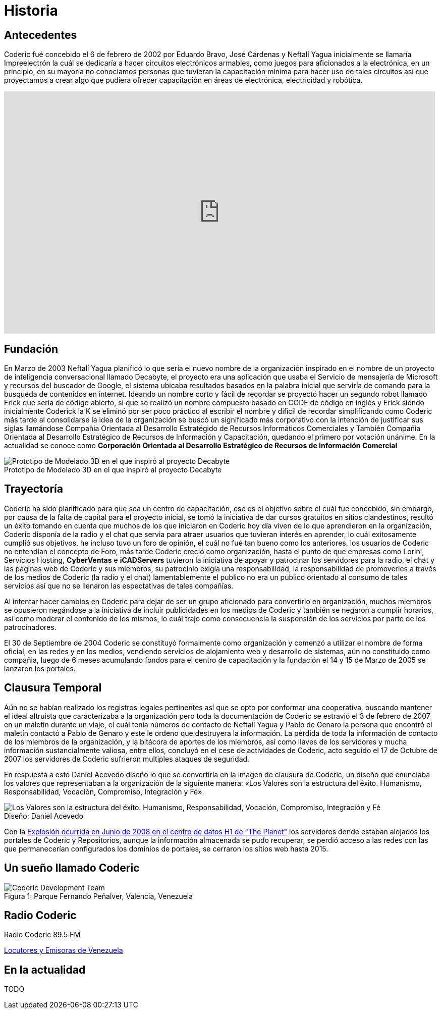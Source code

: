 = Historia
:figure-caption!:

== Antecedentes
Coderic fué concebido el 6 de febrero de 2002 por Eduardo Bravo, José Cárdenas y Neftalí Yagua inicialmente se llamaría Impreelectrón la cuál se dedicaría a hacer circuitos electrónicos armables, como juegos para aficionados a la electrónica, en un principio, en su mayoría no conociamos personas que tuvieran la capacitación mínima para hacer uso de tales circuitos así que proyectamos a crear algo que pudiera ofrecer capacitación en áreas de electrónica, electricidad y robótica.

video::-KIGsc-qLMM[youtube, width="854",height="480"]

== Fundación

En Marzo de 2003 Neftalí Yagua planificó lo que sería el nuevo nombre de la organización inspirado en el nombre de un proyecto de inteligencia conversacional llamado Decabyte, el proyecto era una aplicación que usaba el Servicio de mensajería de Microsoft y recursos del buscador de Google, el sistema ubicaba resultados basados en la palabra inicial que serviría de comando para la busqueda de contenidos en internet. Ideando un nombre corto y fácil de recordar se proyectó hacer un segundo robot llamado Erick que sería de código abierto, sí que se realizó un nombre compuesto basado en CODE de código en inglés y Erick siendo inicialmente Coderick la K se eliminó por ser poco práctico al escribir el nombre y dificil de recordar simplificando como Coderic más tarde al consolidarse la idea de la organización se buscó un significado más corporativo con la intención de justificar sus siglas llamándose Compañia Orientada al Desarrollo Estratégido de Recursos Informáticos Comerciales y También Compañia Orientada al Desarrollo Estratégico de Recursos de Información y Capacitación, quedando el primero por votación unánime. 
En la actualidad se conoce como *Corporación Orientada al Desarrollo Estratégico de Recursos de Información Comercial*

.Prototipo de Modelado 3D en el que inspiró al proyecto Decabyte
image::decabyte.jpg["Prototipo de Modelado 3D en el que inspiró al proyecto Decabyte"]

== Trayectoría

Coderic ha sido planificado para que sea un centro de capacitación, ese es el objetivo sobre el cuál fue concebido, sin embargo, por causa de la falta de capital para el proyecto inicial, se tomó la iniciativa de dar cursos gratuitos en sitios clandestinos, resultó un éxito tomando en cuenta que muchos de los que iniciaron en Coderic hoy día viven de lo que aprendieron en la organización, Coderic disponía de la radio y el chat que servia para atraer usuarios que tuvieran interés en aprender, lo cuál exitosamente cumplió sus objetivos, he incluso tuvo un foro de opinión, el cuál no fué tan bueno como los anteriores, los usuarios de Coderic no entendían el concepto de Foro, más tarde Coderic creció como organización, hasta el punto de que empresas como Lorini, Servicios Hosting, *CyberVentas* e *iCADServers* tuvieron la iniciativa de apoyar y patrocinar los servidores para la radio, el chat y las páginas web de Coderic y sus miembros, su patrocinio exigía una responsabilidad, la responsabilidad de promoverles a través de los medios de Coderic (la radio y el chat) lamentablemente el publico no era un publico orientado al consumo de tales servicios así que no se llenaron las espectativas de tales compañías.

Al intentar hacer cambios en Coderic para dejar de ser un grupo aficionado para convertirlo en organización, muchos miembros se opusieron negándose a la iniciativa de incluir publicidades en los medios de Coderic y también se negaron a cumplir horarios, así como moderar el contenido de los mismos, lo cuál trajo como consecuencia la suspensión de los servicios por parte de los patrocinadores.

El 30 de Septiembre de 2004 Coderic se constituyó formalmente como organización y comenzó a utilizar el nombre de forma oficial, en las redes y en los medios, vendiendo servicios de alojamiento web y desarrollo de sistemas, aún no constituido como compañia, luego de 6 meses acumulando fondos para el centro de capacitación y la fundación el 14 y 15 de Marzo de 2005 se lanzaron los portales.

== Clausura Temporal

Aún no se habían realizado los registros legales pertinentes así que se opto por conformar una cooperativa, buscando mantener el ideal altruista que carácterizaba a la organización pero toda la documentación de Coderic se estravió el 3 de febrero de 2007 en un maletín durante un viaje, el cuál tenìa nùmeros de contacto de Neftalí Yagua y Pablo de Genaro la persona que encontró el maletín contactó a Pablo de Genaro y este le ordeno que destruyera la información. La pérdida de toda la información de contacto de los miembros de la organización, y la bitácora de aportes de los miembros, así como llaves de los servidores y mucha información sustancialmente valiosa, entre ellos, concluyó en el cese de actividades de Coderic, acto seguido el 17 de Octubre de 2007 los servidores de Coderic sufrieron multiples ataques de seguridad.

En respuesta a esto Daniel Acevedo diseño lo que se convertiría en la imagen de clausura de Coderic, un diseño que enunciaba los valores que representaban a la organización de la siguiente manera: «Los Valores son la estructura del éxito. Humanismo, Responsabilidad, Vocación, Compromiso, Integración y Fé».

.Diseño: Daniel Acevedo
image::coderic_valores.jpg["Los Valores son la estructura del éxito. Humanismo, Responsabilidad, Vocación, Compromiso, Integración y Fé"]

Con la https://www.datacenterknowledge.com/archives/2008/06/01/explosion-at-the-planet-causes-major-outage[Explosión ocurrida en Junio de 2008 en el centro de datos H1 de "The Planet"] los servidores donde estaban alojados los portales de Coderic y Repositorios, aunque la información almacenada se pudo recuperar, se perdió acceso a las redes con las que permanecerían configurados los dominios de portales, se cerraron los sitios web hasta 2015.

== Un sueño llamado Coderic

.Parque Fernando Peñalver, Valencia, Venezuela
image::team.jpeg["Coderic Development Team", caption="Figura 1: "]

== Radio Coderic

Radio Coderic 89.5 FM

https://locutoresyemisorasve.blogspot.com/p/emisoras.html[Locutores y Emisoras de Venezuela]

== En la actualidad

TODO
